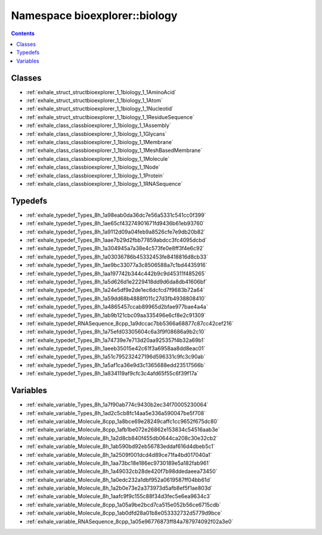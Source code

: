 
.. _namespace_bioexplorer__biology:

Namespace bioexplorer::biology
==============================


.. contents:: Contents
   :local:
   :backlinks: none





Classes
-------


- :ref:`exhale_struct_structbioexplorer_1_1biology_1_1AminoAcid`

- :ref:`exhale_struct_structbioexplorer_1_1biology_1_1Atom`

- :ref:`exhale_struct_structbioexplorer_1_1biology_1_1Nucleotid`

- :ref:`exhale_struct_structbioexplorer_1_1biology_1_1ResidueSequence`

- :ref:`exhale_class_classbioexplorer_1_1biology_1_1Assembly`

- :ref:`exhale_class_classbioexplorer_1_1biology_1_1Glycans`

- :ref:`exhale_class_classbioexplorer_1_1biology_1_1Membrane`

- :ref:`exhale_class_classbioexplorer_1_1biology_1_1MeshBasedMembrane`

- :ref:`exhale_class_classbioexplorer_1_1biology_1_1Molecule`

- :ref:`exhale_class_classbioexplorer_1_1biology_1_1Node`

- :ref:`exhale_class_classbioexplorer_1_1biology_1_1Protein`

- :ref:`exhale_class_classbioexplorer_1_1biology_1_1RNASequence`


Typedefs
--------


- :ref:`exhale_typedef_Types_8h_1a98eab0da36dc7e56a5331c541cc0f399`

- :ref:`exhale_typedef_Types_8h_1ae65cf43274901671fd9436b61eb93760`

- :ref:`exhale_typedef_Types_8h_1a9112d09a04feb9a8526cfe7e9db20b82`

- :ref:`exhale_typedef_Types_8h_1aae7b29d2fbb77859abdcc3fc4095dcbd`

- :ref:`exhale_typedef_Types_8h_1a304945a7a38e4c573fe0e8ff3f4e6c92`

- :ref:`exhale_typedef_Types_8h_1a03036786b45332453fe8418816d8cb33`

- :ref:`exhale_typedef_Types_8h_1ae9bc33077a3c8506588a7c1bd4435916`

- :ref:`exhale_typedef_Types_8h_1aa197742b344c442b9c9d45311f485265`

- :ref:`exhale_typedef_Types_8h_1a5d626d1e2229418dd9d6da8db41606bf`

- :ref:`exhale_typedef_Types_8h_1a24e5df9e2de1ec6dcfcd7f9683b72a64`

- :ref:`exhale_typedef_Types_8h_1a59dd68b4888f011c27d3fb4938808410`

- :ref:`exhale_typedef_Types_8h_1a4865457ccab89965d2bfae977bae4a4a`

- :ref:`exhale_typedef_Types_8h_1ab9b121cbc09aa335496e6cf8e2c91309`

- :ref:`exhale_typedef_RNASequence_8cpp_1a9dccac7bb5366a68877c87cc42cef216`

- :ref:`exhale_typedef_Types_8h_1a75efd03305604c6a3f9f08686a9b2c10`

- :ref:`exhale_typedef_Types_8h_1a74739e7e713d20aa925357f4b32a69b1`

- :ref:`exhale_typedef_Types_8h_1aeeb35015e42c61f3a6958aa8dd8eac01`

- :ref:`exhale_typedef_Types_8h_1a51c795232427196d596331c9fc3c90ab`

- :ref:`exhale_typedef_Types_8h_1a5af1ca36e9d3c1365688edd23517566b`

- :ref:`exhale_typedef_Types_8h_1a834119af9cfc3c4afd65f55c6f39f17a`


Variables
---------


- :ref:`exhale_variable_Types_8h_1a7f90ab774c9430b2ec34f70005230064`

- :ref:`exhale_variable_Types_8h_1ad2c5cb8fc14aa5e336a590047be5f708`

- :ref:`exhale_variable_Molecule_8cpp_1a8bce69e28249caffc1cc9652f675dc80`

- :ref:`exhale_variable_Molecule_8cpp_1afb1be072e26862e153834c54516aab3e`

- :ref:`exhale_variable_Molecule_8h_1a2d8cb840f455db0644ca208c30e32cb2`

- :ref:`exhale_variable_Molecule_8h_1ab590bd92eb56783eddaf616d4dbeb5c1`

- :ref:`exhale_variable_Molecule_8h_1a2509f001dcd4d89ce71fa4bd017040a1`

- :ref:`exhale_variable_Molecule_8h_1aa73bc18e186ec9730189e5a182fab961`

- :ref:`exhale_variable_Molecule_8h_1a49032cb28de420f7b98ddedaeea73450`

- :ref:`exhale_variable_Molecule_8h_1a0edc232a1dbf952a0619587ff04bb61d`

- :ref:`exhale_variable_Molecule_8h_1a2b0e73e2a373973d5afb8ef5f1ae803d`

- :ref:`exhale_variable_Molecule_8h_1aafc9f9c155c88f34d3fec5e6ea9634c3`

- :ref:`exhale_variable_Molecule_8cpp_1a05a9be2bcd7ca515e052b56ce6715cdb`

- :ref:`exhale_variable_Molecule_8cpp_1ab0dfd28a01b8e053332732d5779d9bce`

- :ref:`exhale_variable_RNASequence_8cpp_1a05e96776873ff84a787974092f02a3e0`
